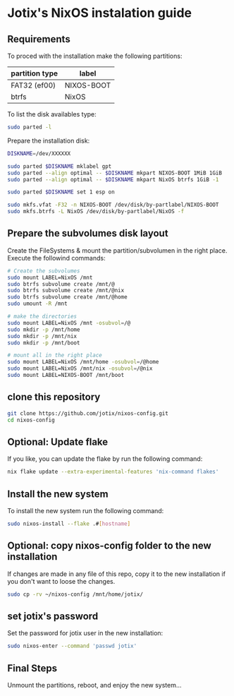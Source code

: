 * Jotix's NixOS instalation guide

** Requirements

To proced with the installation make the following partitions:

|----------------+------------|
| partition type | label      |
|----------------+------------|
| FAT32 (ef00)   | NIXOS-BOOT |
| btrfs          | NixOS      |
|----------------+------------|

To list the disk availables type:

#+begin_src sh
sudo parted -l
#+end_src

Prepare the installation disk:

#+begin_src sh
DISKNAME=/dev/XXXXXX

sudo parted $DISKNAME mklabel gpt
sudo parted --align optimal -- $DISKNAME mkpart NIXOS-BOOT 1MiB 1GiB
sudo parted --align optimal -- $DISKNAME mkpart NixOS btrfs 1GiB -1

sudo parted $DISKNAME set 1 esp on

sudo mkfs.vfat -F32 -n NIXOS-BOOT /dev/disk/by-partlabel/NIXOS-BOOT
sudo mkfs.btrfs -L NixOS /dev/disk/by-partlabel/NixOS -f
#+end_src

** Prepare the subvolumes disk layout

Create the FileSystems & mount the partition/subvolumen in the right place.
Execute the followind commands:

#+begin_src sh
# Create the subvolumes
sudo mount LABEL=NixOS /mnt
sudo btrfs subvolume create /mnt/@
sudo btrfs subvolume create /mnt/@nix
sudo btrfs subvolume create /mnt/@home
sudo umount -R /mnt

# make the directories
sudo mount LABEL=NixOS /mnt -osubvol=/@
sudo mkdir -p /mnt/home
sudo mkdir -p /mnt/nix
sudo mkdir -p /mnt/boot

# mount all in the right place
sudo mount LABEL=NixOS /mnt/home -osubvol=/@home
sudo mount LABEL=NixOS /mnt/nix -osubvol=/@nix
sudo mount LABEL=NIXOS-BOOT /mnt/boot
#+end_src

** clone this repository

#+begin_src sh
git clone https://github.com/jotix/nixos-config.git
cd nixos-config
#+end_src

** Optional: Update flake

If you like, you can update the flake by run the following command:

#+begin_src sh
nix flake update --extra-experimental-features 'nix-command flakes'
#+end_src

** Install the new system

To install the new system run the following command:

#+begin_src sh
sudo nixos-install --flake .#[hostname]
#+end_src

** Optional: copy nixos-config folder to the new installation

If changes are made in any file of this repo, copy it to the new installation if you don't want to loose the changes.

#+begin_src sh
sudo cp -rv ~/nixos-config /mnt/home/jotix/
#+end_src

** set jotix's password

Set the password for jotix user in the new installation:

#+begin_src sh
sudo nixos-enter --command 'passwd jotix'
#+end_src

** Final Steps

Unmount the partitions, reboot, and enjoy the new system...

